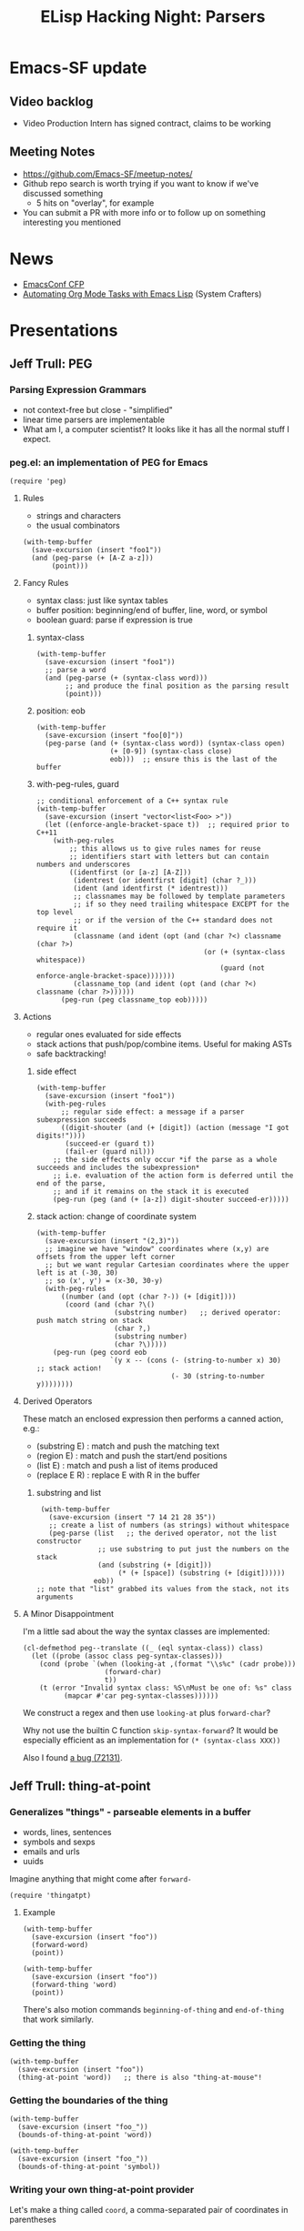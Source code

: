 #+TITLE: ELisp Hacking Night: Parsers

* Emacs-SF update
** Video backlog
- Video Production Intern has signed contract, claims to be working
** Meeting Notes
- [[https://github.com/Emacs-SF/meetup-notes/]]
- Github repo search is worth trying if you want to know if we've discussed something
  - 5 hits on "overlay", for example
- You can submit a PR with more info or to follow up on something interesting you mentioned

* News
- [[https://emacsconf.org/2024/cfp/][EmacsConf CFP]]
- [[https://www.youtube.com/watch?v=25HBEqIPoH8&t=2280s][Automating Org Mode Tasks with Emacs Lisp]] (System Crafters)

* Presentations

** Jeff Trull: PEG
*** Parsing Expression Grammars
- not context-free but close - "simplified"
- linear time parsers are implementable
- What am I, a computer scientist? It looks like it has all the normal stuff I expect.
*** peg.el: an implementation of PEG for Emacs

#+begin_src elisp
  (require 'peg)
#+end_src

**** Rules
- strings and characters
- the usual combinators

#+begin_src elisp
  (with-temp-buffer
    (save-excursion (insert "foo1"))
    (and (peg-parse (+ [A-Z a-z]))
         (point)))
#+end_src

**** Fancy Rules
- syntax class: just like syntax tables
- buffer position: beginning/end of buffer, line, word, or symbol
- boolean guard: parse if expression is true

***** syntax-class
#+begin_src elisp
  (with-temp-buffer
    (save-excursion (insert "foo1"))
    ;; parse a word
    (and (peg-parse (+ (syntax-class word)))
         ;; and produce the final position as the parsing result
         (point)))
#+end_src

***** position: eob
#+begin_src elisp
  (with-temp-buffer
    (save-excursion (insert "foo[0]"))
    (peg-parse (and (+ (syntax-class word)) (syntax-class open)
                    (+ [0-9]) (syntax-class close)
                    eob)))  ;; ensure this is the last of the buffer
#+end_src

***** with-peg-rules, guard
#+begin_src elisp
  ;; conditional enforcement of a C++ syntax rule
  (with-temp-buffer
    (save-excursion (insert "vector<list<Foo> >"))
    (let ((enforce-angle-bracket-space t))  ;; required prior to C++11
      (with-peg-rules
          ;; this allows us to give rules names for reuse
          ;; identifiers start with letters but can contain numbers and underscores
          ((identfirst (or [a-z] [A-Z]))
           (identrest (or identfirst [digit] (char ?_)))
           (ident (and identfirst (* identrest)))
           ;; classnames may be followed by template parameters
           ;; if so they need trailing whitespace EXCEPT for the top level
           ;; or if the version of the C++ standard does not require it
           (classname (and ident (opt (and (char ?<) classname (char ?>)
                                           (or (+ (syntax-class whitespace))
                                               (guard (not enforce-angle-bracket-space)))))))
           (classname_top (and ident (opt (and (char ?<) classname (char ?>))))))
        (peg-run (peg classname_top eob)))))
#+end_src

**** Actions
- regular ones evaluated for side effects
- stack actions that push/pop/combine items. Useful for making ASTs
- safe backtracking!

***** side effect
#+begin_src elisp
  (with-temp-buffer
    (save-excursion (insert "foo1"))
    (with-peg-rules
        ;; regular side effect: a message if a parser subexpression succeeds
        ((digit-shouter (and (+ [digit]) (action (message "I got digits!"))))
         (succeed-er (guard t))
         (fail-er (guard nil)))
      ;; the side effects only occur *if the parse as a whole succeeds and includes the subexpression*
      ;; i.e. evaluation of the action form is deferred until the end of the parse,
      ;; and if it remains on the stack it is executed
      (peg-run (peg (and (+ [a-z]) digit-shouter succeed-er)))))
#+end_src

***** stack action: change of coordinate system
#+begin_src elisp
  (with-temp-buffer
    (save-excursion (insert "(2,3)"))
    ;; imagine we have "window" coordinates where (x,y) are offsets from the upper left corner
    ;; but we want regular Cartesian coordinates where the upper left is at (-30, 30)
    ;; so (x', y') = (x-30, 30-y)
    (with-peg-rules
        ((number (and (opt (char ?-)) (+ [digit])))
         (coord (and (char ?\()
                     (substring number)   ;; derived operator: push match string on stack
                     (char ?,)
                     (substring number)
                     (char ?\)))))
      (peg-run (peg coord eob
                    `(y x -- (cons (- (string-to-number x) 30)       ;; stack action!
                                   (- 30 (string-to-number y))))))))
#+end_src

**** Derived Operators
These match an enclosed expression then performs a canned action, e.g.:

- (substring E) : match and push the matching text
- (region E) : match and push the start/end positions
- (list E) : match and push a list of items produced
- (replace E R) : replace E with R in the buffer

***** substring and list
#+begin_src elisp
   (with-temp-buffer
     (save-excursion (insert "7 14 21 28 35"))
     ;; create a list of numbers (as strings) without whitespace
     (peg-parse (list   ;; the derived operator, not the list constructor
                 ;; use substring to put just the numbers on the stack
                 (and (substring (+ [digit]))
                      (* (+ [space]) (substring (+ [digit])))))
                eob))
  ;; note that "list" grabbed its values from the stack, not its arguments
#+end_src

**** A Minor Disappointment
I'm a little sad about the way the syntax classes are implemented:

#+begin_src elisp
  (cl-defmethod peg--translate ((_ (eql syntax-class)) class)
    (let ((probe (assoc class peg-syntax-classes)))
      (cond (probe `(when (looking-at ,(format "\\s%c" (cadr probe)))
                      (forward-char)
                      t))
  	  (t (error "Invalid syntax class: %S\nMust be one of: %s" class
  		    (mapcar #'car peg-syntax-classes))))))
#+end_src

We construct a regex and then use ~looking-at~ plus ~forward-char~?

Why not use the builtin C function ~skip-syntax-forward~? It would be especially
efficient as an implementation for ~(* (syntax-class XXX))~

Also I found [[https://debbugs.gnu.org/cgi/bugreport.cgi?bug=72131][a bug (72131)]].

** Jeff Trull: thing-at-point
*** Generalizes "things" - parseable elements in a buffer
- words, lines, sentences
- symbols and sexps
- emails and urls
- uuids

Imagine anything that might come after ~forward-~

#+begin_src elisp
(require 'thingatpt)
#+end_src

**** Example

#+begin_src elisp
  (with-temp-buffer
    (save-excursion (insert "foo"))
    (forward-word)
    (point))
#+end_src

#+begin_src elisp
  (with-temp-buffer
    (save-excursion (insert "foo"))
    (forward-thing 'word)
    (point))
#+end_src

There's also motion commands ~beginning-of-thing~ and ~end-of-thing~ that work similarly.

*** Getting the thing
#+begin_src elisp
  (with-temp-buffer
    (save-excursion (insert "foo"))
    (thing-at-point 'word))   ;; there is also "thing-at-mouse"!
#+end_src

*** Getting the boundaries of the thing
#+begin_src elisp
  (with-temp-buffer
    (save-excursion (insert "foo_"))
    (bounds-of-thing-at-point 'word))
#+end_src

#+begin_src elisp
  (with-temp-buffer
    (save-excursion (insert "foo_"))
    (bounds-of-thing-at-point 'symbol))
#+end_src

*** Writing your own thing-at-point provider
Let's make a thing called ~coord~, a comma-separated pair of coordinates in parentheses

**** Parser

#+begin_src elisp
  (defun jet/parse-coord ()
    (with-peg-rules
        ((number (and (opt (char ?-)) (+ [digit])))
         (coord (and (char ?\() number (char ?,) number (char ?\)))))
      (peg-run (peg (region coord)))))   ;; region returns (end beg) as a list
#+end_src

**** thing-at-point Provider

#+begin_src elisp
  (defun jet/bounds-of-coord-at-point ()
    (save-excursion
      (let ((pt (point)))   ;; remember starting point
        (and
         ;; find an lparen at point or to the left
         (or (eq (char-after) ?\()
             (search-backward "(" nil t))
         (when-let ((c (jet/parse-coord))
                    ((< pt (car c))))        ;; starting point is inside
           (cons (cadr c) (car c)))))))
#+end_src


**** Installation

#+begin_src elisp
(put 'coord 'bounds-of-thing-at-point 'jet/bounds-of-coord-at-point)
#+end_src

